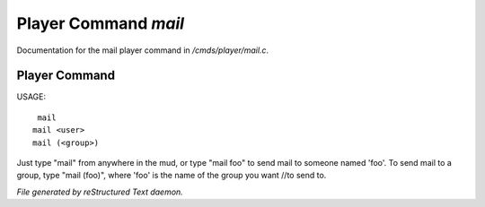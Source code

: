 **********************
Player Command *mail*
**********************

Documentation for the mail player command in */cmds/player/mail.c*.

Player Command
==============

USAGE::

	 mail
	mail <user>
	mail (<group>)

Just type "mail" from anywhere in the mud, or type "mail foo" to send
mail to someone named 'foo'.  To send mail to a group, type "mail (foo)", where 'foo' is the name of the group you want //to send to.



*File generated by reStructured Text daemon.*
